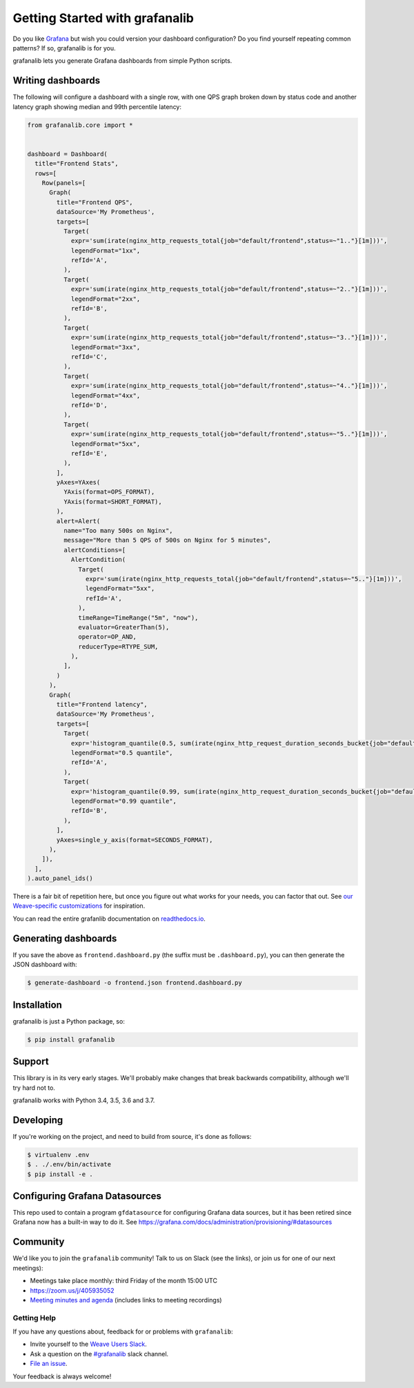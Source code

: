 ===============================
Getting Started with grafanalib
===============================

.. image:: https://circleci.com/gh/weaveworks/grafanalib.svg?style=shield
    :target: https://circleci.com/gh/weaveworks/grafanalib

Do you like `Grafana <http://grafana.org/>`_ but wish you could version your
dashboard configuration? Do you find yourself repeating common patterns? If
so, grafanalib is for you.

grafanalib lets you generate Grafana dashboards from simple Python scripts.

Writing dashboards
==================

The following will configure a dashboard with a single row, with one QPS graph
broken down by status code and another latency graph showing median and 99th
percentile latency:

.. code-block:: python

  from grafanalib.core import *


  dashboard = Dashboard(
    title="Frontend Stats",
    rows=[
      Row(panels=[
        Graph(
          title="Frontend QPS",
          dataSource='My Prometheus',
          targets=[
            Target(
              expr='sum(irate(nginx_http_requests_total{job="default/frontend",status=~"1.."}[1m]))',
              legendFormat="1xx",
              refId='A',
            ),
            Target(
              expr='sum(irate(nginx_http_requests_total{job="default/frontend",status=~"2.."}[1m]))',
              legendFormat="2xx",
              refId='B',
            ),
            Target(
              expr='sum(irate(nginx_http_requests_total{job="default/frontend",status=~"3.."}[1m]))',
              legendFormat="3xx",
              refId='C',
            ),
            Target(
              expr='sum(irate(nginx_http_requests_total{job="default/frontend",status=~"4.."}[1m]))',
              legendFormat="4xx",
              refId='D',
            ),
            Target(
              expr='sum(irate(nginx_http_requests_total{job="default/frontend",status=~"5.."}[1m]))',
              legendFormat="5xx",
              refId='E',
            ),
          ],
          yAxes=YAxes(
            YAxis(format=OPS_FORMAT),
            YAxis(format=SHORT_FORMAT),
          ),
          alert=Alert(
            name="Too many 500s on Nginx",
            message="More than 5 QPS of 500s on Nginx for 5 minutes",
            alertConditions=[
              AlertCondition(
                Target(
                  expr='sum(irate(nginx_http_requests_total{job="default/frontend",status=~"5.."}[1m]))',
                  legendFormat="5xx",
                  refId='A',
                ),
                timeRange=TimeRange("5m", "now"),
                evaluator=GreaterThan(5),
                operator=OP_AND,
                reducerType=RTYPE_SUM,
              ),
            ],
          )
        ),
        Graph(
          title="Frontend latency",
          dataSource='My Prometheus',
          targets=[
            Target(
              expr='histogram_quantile(0.5, sum(irate(nginx_http_request_duration_seconds_bucket{job="default/frontend"}[1m])) by (le))',
              legendFormat="0.5 quantile",
              refId='A',
            ),
            Target(
              expr='histogram_quantile(0.99, sum(irate(nginx_http_request_duration_seconds_bucket{job="default/frontend"}[1m])) by (le))',
              legendFormat="0.99 quantile",
              refId='B',
            ),
          ],
          yAxes=single_y_axis(format=SECONDS_FORMAT),
        ),
      ]),
    ],
  ).auto_panel_ids()

There is a fair bit of repetition here, but once you figure out what works for
your needs, you can factor that out.
See `our Weave-specific customizations
<https://github.com/weaveworks/grafanalib/blob/master/grafanalib/weave.py>`_
for inspiration.

You can read the entire grafanlib documentation on `readthedocs.io
<https://grafanalib.readthedocs.io/en/latest/>`_.

Generating dashboards
=====================

If you save the above as ``frontend.dashboard.py`` (the suffix must be
``.dashboard.py``), you can then generate the JSON dashboard with:

.. code-block:: console

  $ generate-dashboard -o frontend.json frontend.dashboard.py

Installation
============

grafanalib is just a Python package, so:

.. code-block:: console

  $ pip install grafanalib

Support
=======

This library is in its very early stages. We'll probably make changes that
break backwards compatibility, although we'll try hard not to.

grafanalib works with Python 3.4, 3.5, 3.6 and 3.7.

Developing
==========
If you're working on the project, and need to build from source, it's done as follows:

.. code-block:: console

  $ virtualenv .env
  $ . ./.env/bin/activate
  $ pip install -e .

Configuring Grafana Datasources
===============================

This repo used to contain a program ``gfdatasource`` for configuring
Grafana data sources, but it has been retired since Grafana now has a
built-in way to do it.  See https://grafana.com/docs/administration/provisioning/#datasources

Community
=========

We'd like you to join the ``grafanalib`` community! Talk to us on Slack (see the links),
or join us for one of our next meetings):

- Meetings take place monthly: third Friday of the month 15:00 UTC
- https://zoom.us/j/405935052
- `Meeting minutes and agenda
  <https://docs.google.com/document/d/1JxrSszyPHYhNbJDWYZehRKv6AO4U-zIBhuNmYQVOIHo/edit>`_
  (includes links to meeting recordings)


Getting Help
------------

If you have any questions about, feedback for or problems with ``grafanalib``:

- Invite yourself to the `Weave Users Slack <https://slack.weave.works/>`_.
- Ask a question on the `#grafanalib <https://weave-community.slack.com/messages/grafanalib/>`_ slack channel.
- `File an issue <https://github.com/weaveworks/grafanalib/issues/new>`_.

Your feedback is always welcome!

